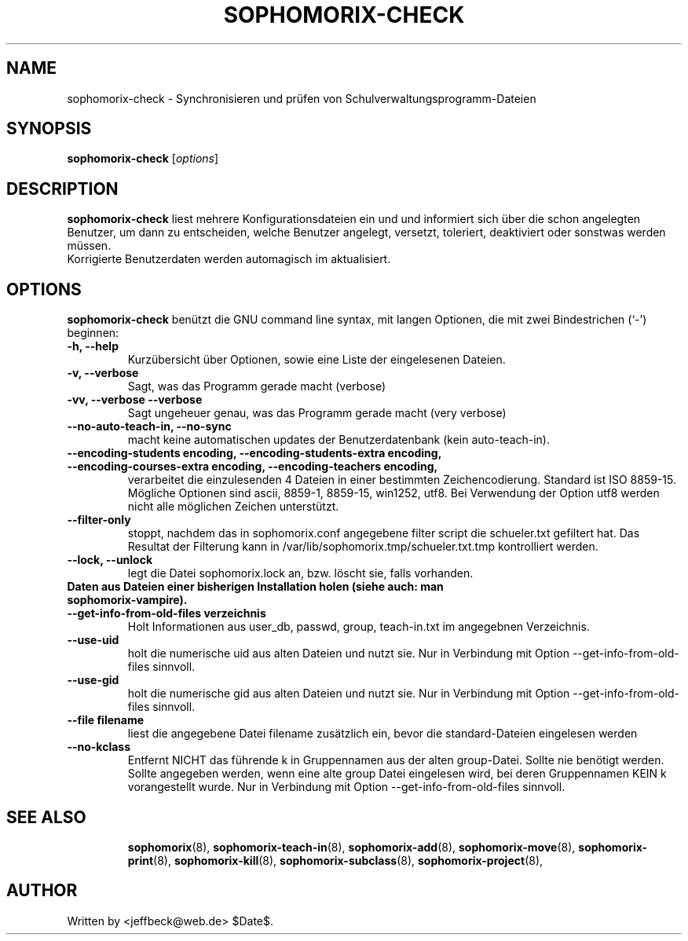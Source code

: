 .\"                                      Hey, EMACS: -*- nroff -*-
.\" First parameter, NAME, should be all caps
.\" Second parameter, SECTION, should be 1-8, maybe w/ subsection
.\" other parameters are allowed: see man(7), man(1)
.TH SOPHOMORIX-CHECK 8 "May 13, 2010"
.\" Please adjust this date whenever revising the manpage.
.\"
.\" Some roff macros, for reference:
.\" .nh        disable hyphenation
.\" .hy        enable hyphenation
.\" .ad l      left justify
.\" .ad b      justify to both left and right margins
.\" .nf        disable filling
.\" .fi        enable filling
.\" .br        insert line break
.\" .sp <n>    insert n+1 empty lines
.\" for manpage-specific macros, see man(7)
.SH NAME
sophomorix-check \- Synchronisieren und prüfen von Schulverwaltungsprogramm-Dateien
.SH SYNOPSIS
.B sophomorix-check
.RI [ options ]
.br
.SH DESCRIPTION
.B sophomorix-check  
liest mehrere Konfigurationsdateien ein und und informiert sich über
die schon angelegten Benutzer, um dann zu entscheiden, welche Benutzer
angelegt, versetzt, toleriert, deaktiviert oder sonstwas werden
müssen.
.br
Korrigierte Benutzerdaten werden automagisch im aktualisiert.
.PP
.SH OPTIONS
.B sophomorix-check
benützt die GNU command line syntax, mit langen Optionen, die mit zwei
Bindestrichen (`-') beginnen:
.TP
.B \-h, \-\-help
Kurzübersicht über Optionen, sowie eine Liste der eingelesenen Dateien.
.TP
.B \-v, \-\-verbose
Sagt, was das Programm gerade macht (verbose)
.TP
.B \-vv, \-\-verbose \-\-verbose
Sagt ungeheuer genau, was das Programm gerade macht (very verbose)
.TP
.B --no-auto-teach-in, --no-sync
macht keine automatischen updates der Benutzerdatenbank (kein auto-teach-in).
.TP
.B --encoding-students encoding, --encoding-students-extra encoding, --encoding-courses-extra encoding, --encoding-teachers encoding,
verarbeitet die einzulesenden 4 Dateien in einer bestimmten
Zeichencodierung. Standard ist ISO 8859-15. 
.br
Mögliche Optionen sind ascii, 8859-1, 8859-15, win1252, utf8. Bei
Verwendung der Option utf8 werden nicht alle möglichen Zeichen
unterstützt.
.TP
.B --filter-only
stoppt, nachdem das in sophomorix.conf angegebene filter script die schueler.txt gefiltert hat. Das Resultat der Filterung kann in /var/lib/sophomorix.tmp/schueler.txt.tmp kontrolliert werden. 
.TP
.B --lock, --unlock
legt die Datei sophomorix.lock an, bzw. löscht sie, falls vorhanden. 
.TP
.B Daten aus Dateien einer bisherigen Installation holen (siehe auch: man sophomorix-vampire).
.TP
.B --get-info-from-old-files verzeichnis
Holt Informationen aus user_db, passwd, group, teach-in.txt im
angegebnen Verzeichnis.
.TP
.B --use-uid
holt die numerische uid aus alten Dateien und nutzt sie. Nur in Verbindung mit Option --get-info-from-old-files sinnvoll.
.TP
.B --use-gid
holt die numerische gid aus alten Dateien und nutzt sie. Nur in Verbindung mit Option --get-info-from-old-files sinnvoll.
.TP
.B --file filename
liest die angegebene Datei filename zusätzlich ein, bevor die standard-Dateien eingelesen werden
.TP
.B --no-kclass
Entfernt NICHT das führende k in Gruppennamen aus der alten
group-Datei. Sollte nie benötigt werden.
.br
Sollte angegeben werden, wenn eine alte group Datei eingelesen wird,
bei deren Gruppennamen KEIN k vorangestellt wurde.  Nur in Verbindung
mit Option --get-info-from-old-files sinnvoll.
.TP
.SH SEE ALSO
.BR sophomorix (8),
.BR sophomorix-teach-in (8),
.BR sophomorix-add (8),
.BR sophomorix-move (8),
.BR sophomorix-print (8),
.BR sophomorix-kill (8),
.BR sophomorix-subclass (8),
.BR sophomorix-project (8),

.\".BR baz (1).
.\".br
.\"You can see the full options of the Programs by calling for example 
.\".IR "sophomrix-check -h" ,
.
.SH AUTHOR
Written by <jeffbeck@web.de> $Date$.
